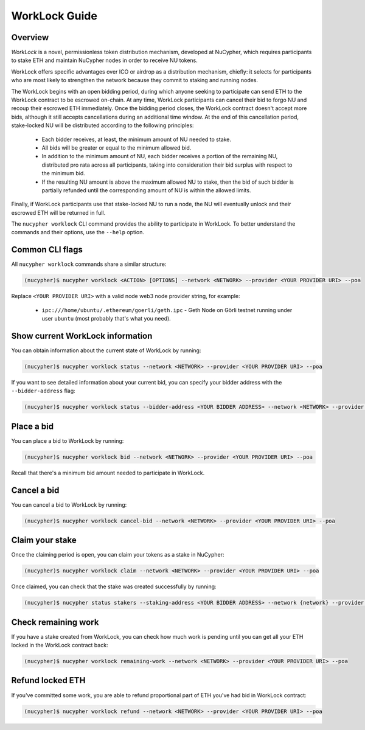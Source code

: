 ==============
WorkLock Guide
==============

Overview
--------

`WorkLock` is a novel, permissionless token distribution mechanism, developed at NuCypher, which requires participants to stake ETH and maintain NuCypher nodes in order to receive NU tokens.

WorkLock offers specific advantages over ICO or airdrop as a distribution mechanism, chiefly: it selects for participants who are most likely to strengthen the network because they commit to staking and running nodes.

The WorkLock begins with an open bidding period, during which anyone seeking to participate can send ETH to the WorkLock contract to be escrowed on-chain.
At any time, WorkLock participants can cancel their bid to forgo NU and recoup their escrowed ETH immediately.
Once the bidding period closes, the WorkLock contract doesn't accept more bids, although it still accepts cancellations during an additional time window.
At the end of this cancellation period, stake-locked NU will be distributed according to the following principles:

 - Each bidder receives, at least, the minimum amount of NU needed to stake.
 - All bids will be greater or equal to the minimum allowed bid.
 - In addition to the minimum amount of NU, each bidder receives a portion of the remaining NU, distributed pro rata across all participants, taking into consideration their bid surplus with respect to the minimum bid.
 - If the resulting NU amount is above the maximum allowed NU to stake, then the bid of such bidder is partially refunded until the corresponding amount of NU is within the allowed limits.

Finally, if WorkLock participants use that stake-locked NU to run a node, the NU will eventually unlock and their escrowed ETH will be returned in full.


The ``nucypher worklock`` CLI command provides the ability to participate in WorkLock. To better understand the
commands and their options, use the ``--help`` option.

Common CLI flags
----------------

All ``nucypher worklock`` commands share a similar structure:

.. code::

    (nucypher)$ nucypher worklock <ACTION> [OPTIONS] --network <NETWORK> --provider <YOUR PROVIDER URI> --poa


Replace ``<YOUR PROVIDER URI>`` with a valid node web3 node provider string, for example:

    - ``ipc:///home/ubuntu/.ethereum/goerli/geth.ipc`` - Geth Node on Görli testnet running under user ``ubuntu`` (most probably that's what you need).


Show current WorkLock information
---------------------------------

You can obtain information about the current state of WorkLock by running:

.. code::

    (nucypher)$ nucypher worklock status --network <NETWORK> --provider <YOUR PROVIDER URI> --poa


If you want to see detailed information about your current bid, you can specify your bidder address with the ``--bidder-address`` flag:

.. code::

    (nucypher)$ nucypher worklock status --bidder-address <YOUR BIDDER ADDRESS> --network <NETWORK> --provider <YOUR PROVIDER URI> --poa


Place a bid
-----------

You can place a bid to WorkLock by running:

.. code::

    (nucypher)$ nucypher worklock bid --network <NETWORK> --provider <YOUR PROVIDER URI> --poa


Recall that there's a minimum bid amount needed to participate in WorkLock.


Cancel a bid
------------

You can cancel a bid to WorkLock by running:

.. code::

    (nucypher)$ nucypher worklock cancel-bid --network <NETWORK> --provider <YOUR PROVIDER URI> --poa


Claim your stake
----------------

Once the claiming period is open, you can claim your tokens as a stake in NuCypher:

.. code::

    (nucypher)$ nucypher worklock claim --network <NETWORK> --provider <YOUR PROVIDER URI> --poa


Once claimed, you can check that the stake was created successfully by running:

.. code::

    (nucypher)$ nucypher status stakers --staking-address <YOUR BIDDER ADDRESS> --network {network} --provider <YOUR PROVIDER URI> --poa
    

Check remaining work
--------------------

If you have a stake created from WorkLock, you can check how much work is pending until you can get all your ETH locked in the WorkLock contract back:

.. code::

    (nucypher)$ nucypher worklock remaining-work --network <NETWORK> --provider <YOUR PROVIDER URI> --poa


Refund locked ETH
-----------------

If you've committed some work, you are able to refund proportional part of ETH you've had bid in WorkLock contract:

.. code::

    (nucypher)$ nucypher worklock refund --network <NETWORK> --provider <YOUR PROVIDER URI> --poa
